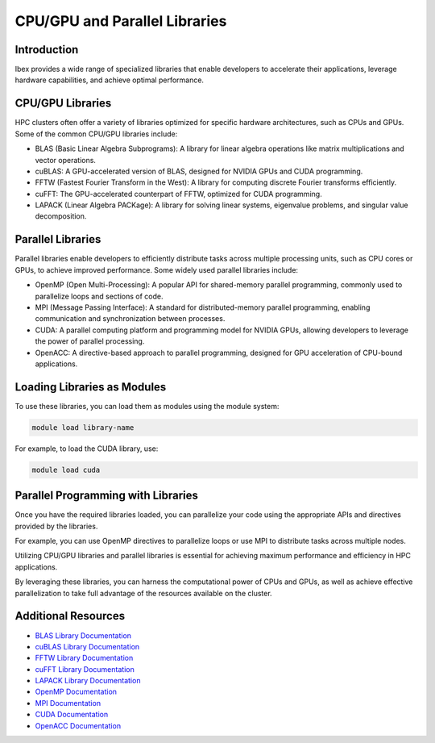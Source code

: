 CPU/GPU and Parallel Libraries
===============================

Introduction
------------

Ibex provides a wide range of specialized libraries that enable developers to accelerate their applications, leverage hardware capabilities, and achieve optimal performance.

CPU/GPU Libraries
-----------------

HPC clusters often offer a variety of libraries optimized for specific hardware architectures, such as CPUs and GPUs. Some of the common CPU/GPU libraries include:

- BLAS (Basic Linear Algebra Subprograms): A library for linear algebra operations like matrix multiplications and vector operations.

- cuBLAS: A GPU-accelerated version of BLAS, designed for NVIDIA GPUs and CUDA programming.

- FFTW (Fastest Fourier Transform in the West): A library for computing discrete Fourier transforms efficiently.

- cuFFT: The GPU-accelerated counterpart of FFTW, optimized for CUDA programming.

- LAPACK (Linear Algebra PACKage): A library for solving linear systems, eigenvalue problems, and singular value decomposition.

Parallel Libraries
------------------

Parallel libraries enable developers to efficiently distribute tasks across multiple processing units, such as CPU cores or GPUs, to achieve improved performance. Some widely used parallel libraries include:

- OpenMP (Open Multi-Processing): A popular API for shared-memory parallel programming, commonly used to parallelize loops and sections of code.

- MPI (Message Passing Interface): A standard for distributed-memory parallel programming, enabling communication and synchronization between processes.

- CUDA: A parallel computing platform and programming model for NVIDIA GPUs, allowing developers to leverage the power of parallel processing.

- OpenACC: A directive-based approach to parallel programming, designed for GPU acceleration of CPU-bound applications.

Loading Libraries as Modules
-----------------------------

To use these libraries, you can load them as modules using the module system:

.. code-block:: bash

    module load library-name

For example, to load the CUDA library, use:

.. code-block:: bash

    module load cuda

Parallel Programming with Libraries
-----------------------------------

Once you have the required libraries loaded, you can parallelize your code using the appropriate APIs and directives provided by the libraries.

For example, you can use OpenMP directives to parallelize loops or use MPI to distribute tasks across multiple nodes.

Utilizing CPU/GPU libraries and parallel libraries is essential for achieving maximum performance and efficiency in HPC applications.

By leveraging these libraries, you can harness the computational power of CPUs and GPUs, as well as achieve effective parallelization to take full advantage of the resources available on the cluster.

Additional Resources
---------------------

- `BLAS Library Documentation <http://www.netlib.org/blas/>`_
- `cuBLAS Library Documentation <https://docs.nvidia.com/cuda/cublas/index.html>`_
- `FFTW Library Documentation <https://www.fftw.org/#documentation>`_
- `cuFFT Library Documentation <https://docs.nvidia.com/cuda/cufft/index.html>`_
- `LAPACK Library Documentation <http://www.netlib.org/lapack/>`_
- `OpenMP Documentation <https://www.openmp.org/resources/>`_
- `MPI Documentation <https://www.mpi-forum.org/docs/>`_
- `CUDA Documentation <https://docs.nvidia.com/cuda/>`_
- `OpenACC Documentation <https://www.openacc.org/resources/>`_